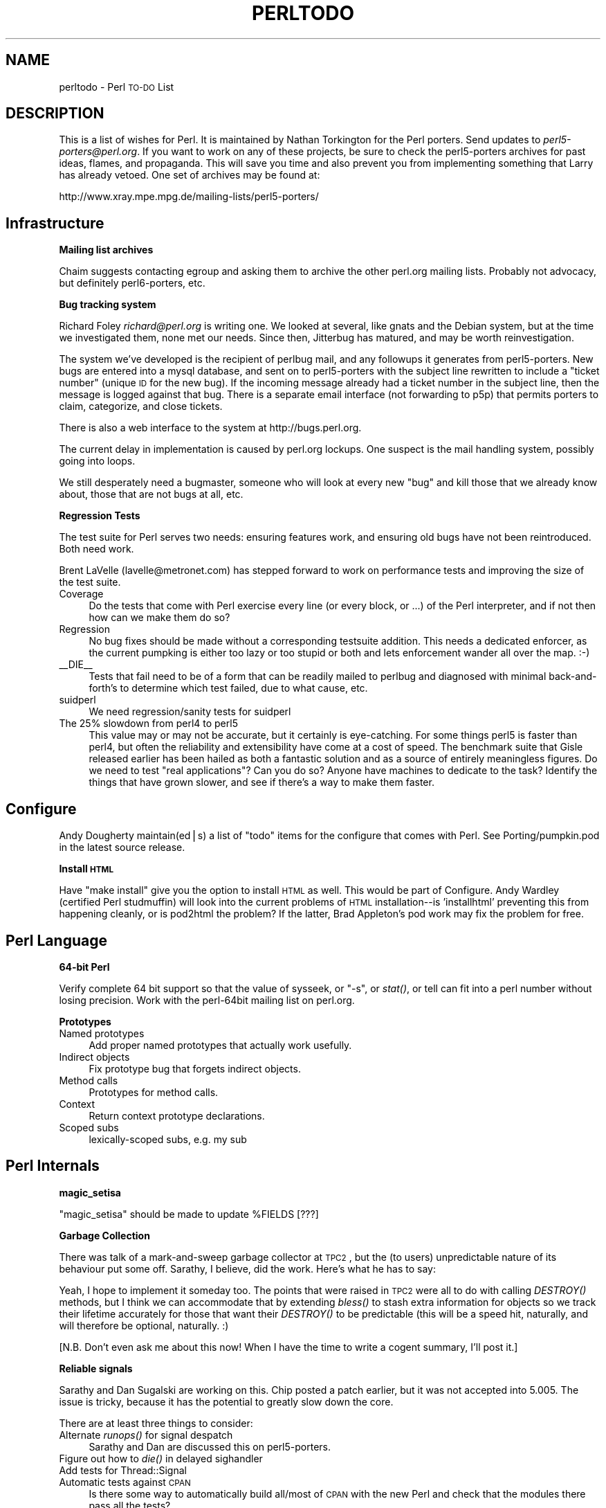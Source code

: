 .\" Automatically generated by Pod::Man version 1.15
.\" Fri Apr 20 13:04:43 2001
.\"
.\" Standard preamble:
.\" ======================================================================
.de Sh \" Subsection heading
.br
.if t .Sp
.ne 5
.PP
\fB\\$1\fR
.PP
..
.de Sp \" Vertical space (when we can't use .PP)
.if t .sp .5v
.if n .sp
..
.de Ip \" List item
.br
.ie \\n(.$>=3 .ne \\$3
.el .ne 3
.IP "\\$1" \\$2
..
.de Vb \" Begin verbatim text
.ft CW
.nf
.ne \\$1
..
.de Ve \" End verbatim text
.ft R

.fi
..
.\" Set up some character translations and predefined strings.  \*(-- will
.\" give an unbreakable dash, \*(PI will give pi, \*(L" will give a left
.\" double quote, and \*(R" will give a right double quote.  | will give a
.\" real vertical bar.  \*(C+ will give a nicer C++.  Capital omega is used
.\" to do unbreakable dashes and therefore won't be available.  \*(C` and
.\" \*(C' expand to `' in nroff, nothing in troff, for use with C<>
.tr \(*W-|\(bv\*(Tr
.ds C+ C\v'-.1v'\h'-1p'\s-2+\h'-1p'+\s0\v'.1v'\h'-1p'
.ie n \{\
.    ds -- \(*W-
.    ds PI pi
.    if (\n(.H=4u)&(1m=24u) .ds -- \(*W\h'-12u'\(*W\h'-12u'-\" diablo 10 pitch
.    if (\n(.H=4u)&(1m=20u) .ds -- \(*W\h'-12u'\(*W\h'-8u'-\"  diablo 12 pitch
.    ds L" ""
.    ds R" ""
.    ds C` ""
.    ds C' ""
'br\}
.el\{\
.    ds -- \|\(em\|
.    ds PI \(*p
.    ds L" ``
.    ds R" ''
'br\}
.\"
.\" If the F register is turned on, we'll generate index entries on stderr
.\" for titles (.TH), headers (.SH), subsections (.Sh), items (.Ip), and
.\" index entries marked with X<> in POD.  Of course, you'll have to process
.\" the output yourself in some meaningful fashion.
.if \nF \{\
.    de IX
.    tm Index:\\$1\t\\n%\t"\\$2"
..
.    nr % 0
.    rr F
.\}
.\"
.\" For nroff, turn off justification.  Always turn off hyphenation; it
.\" makes way too many mistakes in technical documents.
.hy 0
.if n .na
.\"
.\" Accent mark definitions (@(#)ms.acc 1.5 88/02/08 SMI; from UCB 4.2).
.\" Fear.  Run.  Save yourself.  No user-serviceable parts.
.bd B 3
.    \" fudge factors for nroff and troff
.if n \{\
.    ds #H 0
.    ds #V .8m
.    ds #F .3m
.    ds #[ \f1
.    ds #] \fP
.\}
.if t \{\
.    ds #H ((1u-(\\\\n(.fu%2u))*.13m)
.    ds #V .6m
.    ds #F 0
.    ds #[ \&
.    ds #] \&
.\}
.    \" simple accents for nroff and troff
.if n \{\
.    ds ' \&
.    ds ` \&
.    ds ^ \&
.    ds , \&
.    ds ~ ~
.    ds /
.\}
.if t \{\
.    ds ' \\k:\h'-(\\n(.wu*8/10-\*(#H)'\'\h"|\\n:u"
.    ds ` \\k:\h'-(\\n(.wu*8/10-\*(#H)'\`\h'|\\n:u'
.    ds ^ \\k:\h'-(\\n(.wu*10/11-\*(#H)'^\h'|\\n:u'
.    ds , \\k:\h'-(\\n(.wu*8/10)',\h'|\\n:u'
.    ds ~ \\k:\h'-(\\n(.wu-\*(#H-.1m)'~\h'|\\n:u'
.    ds / \\k:\h'-(\\n(.wu*8/10-\*(#H)'\z\(sl\h'|\\n:u'
.\}
.    \" troff and (daisy-wheel) nroff accents
.ds : \\k:\h'-(\\n(.wu*8/10-\*(#H+.1m+\*(#F)'\v'-\*(#V'\z.\h'.2m+\*(#F'.\h'|\\n:u'\v'\*(#V'
.ds 8 \h'\*(#H'\(*b\h'-\*(#H'
.ds o \\k:\h'-(\\n(.wu+\w'\(de'u-\*(#H)/2u'\v'-.3n'\*(#[\z\(de\v'.3n'\h'|\\n:u'\*(#]
.ds d- \h'\*(#H'\(pd\h'-\w'~'u'\v'-.25m'\f2\(hy\fP\v'.25m'\h'-\*(#H'
.ds D- D\\k:\h'-\w'D'u'\v'-.11m'\z\(hy\v'.11m'\h'|\\n:u'
.ds th \*(#[\v'.3m'\s+1I\s-1\v'-.3m'\h'-(\w'I'u*2/3)'\s-1o\s+1\*(#]
.ds Th \*(#[\s+2I\s-2\h'-\w'I'u*3/5'\v'-.3m'o\v'.3m'\*(#]
.ds ae a\h'-(\w'a'u*4/10)'e
.ds Ae A\h'-(\w'A'u*4/10)'E
.    \" corrections for vroff
.if v .ds ~ \\k:\h'-(\\n(.wu*9/10-\*(#H)'\s-2\u~\d\s+2\h'|\\n:u'
.if v .ds ^ \\k:\h'-(\\n(.wu*10/11-\*(#H)'\v'-.4m'^\v'.4m'\h'|\\n:u'
.    \" for low resolution devices (crt and lpr)
.if \n(.H>23 .if \n(.V>19 \
\{\
.    ds : e
.    ds 8 ss
.    ds o a
.    ds d- d\h'-1'\(ga
.    ds D- D\h'-1'\(hy
.    ds th \o'bp'
.    ds Th \o'LP'
.    ds ae ae
.    ds Ae AE
.\}
.rm #[ #] #H #V #F C
.\" ======================================================================
.\"
.IX Title "PERLTODO 1"
.TH PERLTODO 1 "perl v5.6.1" "2001-03-19" "Perl Programmers Reference Guide"
.UC
.SH "NAME"
perltodo \- Perl \s-1TO-DO\s0 List
.SH "DESCRIPTION"
.IX Header "DESCRIPTION"
This is a list of wishes for Perl.  It is maintained by Nathan
Torkington for the Perl porters.  Send updates to
\&\fIperl5\-porters@perl.org\fR.  If you want to work on any of these
projects, be sure to check the perl5\-porters archives for past ideas,
flames, and propaganda.  This will save you time and also prevent you
from implementing something that Larry has already vetoed.  One set
of archives may be found at:
.PP
.Vb 1
\&    http://www.xray.mpe.mpg.de/mailing-lists/perl5-porters/
.Ve
.SH "Infrastructure"
.IX Header "Infrastructure"
.Sh "Mailing list archives"
.IX Subsection "Mailing list archives"
Chaim suggests contacting egroup and asking them to archive the other
perl.org mailing lists.  Probably not advocacy, but definitely
perl6\-porters, etc.
.Sh "Bug tracking system"
.IX Subsection "Bug tracking system"
Richard Foley \fIrichard@perl.org\fR is writing one.  We looked at
several, like gnats and the Debian system, but at the time we
investigated them, none met our needs.  Since then, Jitterbug has
matured, and may be worth reinvestigation.
.PP
The system we've developed is the recipient of perlbug mail, and any
followups it generates from perl5\-porters.  New bugs are entered
into a mysql database, and sent on to
perl5\-porters with the subject line rewritten to include a \*(L"ticket
number\*(R" (unique \s-1ID\s0 for the new bug).  If the incoming message already
had a ticket number in the subject line, then the message is logged
against that bug.  There is a separate email interface (not forwarding
to p5p) that permits porters to claim, categorize, and close tickets.
.PP
There is also a web interface to the system at http://bugs.perl.org.
.PP
The current delay in implementation is caused by perl.org lockups.
One suspect is the mail handling system, possibly going into loops.
.PP
We still desperately need a bugmaster, someone who will look at
every new \*(L"bug\*(R" and kill those that we already know about, those
that are not bugs at all, etc.
.Sh "Regression Tests"
.IX Subsection "Regression Tests"
The test suite for Perl serves two needs: ensuring features work, and
ensuring old bugs have not been reintroduced.  Both need work.
.PP
Brent LaVelle (lavelle@metronet.com) has stepped forward to work on
performance tests and improving the size of the test suite.
.Ip "Coverage" 4
.IX Item "Coverage"
Do the tests that come with Perl exercise every line (or every block,
or ...)  of the Perl interpreter, and if not then how can we make them
do so?
.Ip "Regression" 4
.IX Item "Regression"
No bug fixes should be made without a corresponding testsuite addition.
This needs a dedicated enforcer, as the current pumpking is either too
lazy or too stupid or both and lets enforcement wander all over the
map.  :\-)
.Ip "_\|_DIE_\|_" 4
.IX Item "__DIE__"
Tests that fail need to be of a form that can be readily mailed
to perlbug and diagnosed with minimal back-and-forth's to determine
which test failed, due to what cause, etc.
.Ip "suidperl" 4
.IX Item "suidperl"
We need regression/sanity tests for suidperl
.Ip "The 25% slowdown from perl4 to perl5" 4
.IX Item "The 25% slowdown from perl4 to perl5"
This value may or may not be accurate, but it certainly is
eye-catching.  For some things perl5 is faster than perl4, but often
the reliability and extensibility have come at a cost of speed.  The
benchmark suite that Gisle released earlier has been hailed as both a
fantastic solution and as a source of entirely meaningless figures.
Do we need to test \*(L"real applications\*(R"?  Can you do so?  Anyone have
machines to dedicate to the task?  Identify the things that have grown
slower, and see if there's a way to make them faster.
.SH "Configure"
.IX Header "Configure"
Andy Dougherty maintain(ed|s) a list of \*(L"todo\*(R" items for the configure
that comes with Perl.  See Porting/pumpkin.pod in the latest
source release.
.Sh "Install \s-1HTML\s0"
.IX Subsection "Install HTML"
Have \*(L"make install\*(R" give you the option to install \s-1HTML\s0 as well.  This
would be part of Configure.  Andy Wardley (certified Perl studmuffin)
will look into the current problems of \s-1HTML\s0 installation\*(--is
\&'installhtml' preventing this from happening cleanly, or is pod2html
the problem?  If the latter, Brad Appleton's pod work may fix the
problem for free.
.SH "Perl Language"
.IX Header "Perl Language"
.Sh "64\-bit Perl"
.IX Subsection "64-bit Perl"
Verify complete 64 bit support so that the value of sysseek, or \f(CW\*(C`\-s\*(C'\fR, or
\&\fIstat()\fR, or tell can fit into a perl number without losing precision.
Work with the perl-64bit mailing list on perl.org.
.Sh "Prototypes"
.IX Subsection "Prototypes"
.Ip "Named prototypes" 4
.IX Item "Named prototypes"
Add proper named prototypes that actually work usefully.
.Ip "Indirect objects" 4
.IX Item "Indirect objects"
Fix prototype bug that forgets indirect objects.
.Ip "Method calls" 4
.IX Item "Method calls"
Prototypes for method calls.
.Ip "Context" 4
.IX Item "Context"
Return context prototype declarations.
.Ip "Scoped subs" 4
.IX Item "Scoped subs"
lexically-scoped subs, e.g. my sub
.SH "Perl Internals"
.IX Header "Perl Internals"
.Sh "magic_setisa"
.IX Subsection "magic_setisa"
\&\f(CW\*(C`magic_setisa\*(C'\fR should be made to update \f(CW%FIELDS\fR [???]
.Sh "Garbage Collection"
.IX Subsection "Garbage Collection"
There was talk of a mark-and-sweep garbage collector at \s-1TPC2\s0, but the
(to users) unpredictable nature of its behaviour put some off.
Sarathy, I believe, did the work.  Here's what he has to say:
.PP
Yeah, I hope to implement it someday too.  The points that were
raised in \s-1TPC2\s0 were all to do with calling \fIDESTROY()\fR methods, but
I think we can accommodate that by extending \fIbless()\fR to stash
extra information for objects so we track their lifetime accurately
for those that want their \fIDESTROY()\fR to be predictable (this will be
a speed hit, naturally, and will therefore be optional, naturally. :)
.PP
[N.B. Don't even ask me about this now!  When I have the time to
write a cogent summary, I'll post it.]
.Sh "Reliable signals"
.IX Subsection "Reliable signals"
Sarathy and Dan Sugalski are working on this.  Chip posted a patch
earlier, but it was not accepted into 5.005.  The issue is tricky,
because it has the potential to greatly slow down the core.
.PP
There are at least three things to consider:
.Ip "Alternate \fIrunops()\fR for signal despatch" 4
.IX Item "Alternate runops() for signal despatch"
Sarathy and Dan are discussed this on perl5\-porters.
.Ip "Figure out how to \fIdie()\fR in delayed sighandler" 4
.IX Item "Figure out how to die() in delayed sighandler"
.PD 0
.Ip "Add tests for Thread::Signal" 4
.IX Item "Add tests for Thread::Signal"
.Ip "Automatic tests against \s-1CPAN\s0" 4
.IX Item "Automatic tests against CPAN"
.PD
Is there some way to automatically build all/most of \s-1CPAN\s0 with
the new Perl and check that the modules there pass all the tests?
.Sh "Interpolated regex performance bugs"
.IX Subsection "Interpolated regex performance bugs"
.Vb 7
\&  while (<>) {
\&    $found = 0;
\&    foreach $pat (@patterns) {
\&      $found++ if /$pat/o;
\&    }
\&    print if $found;
\&  }
.Ve
The qr// syntax added in 5.005 has solved this problem, but
it needs more thorough documentation.
.Sh "Memory leaks from failed eval/regcomp"
.IX Subsection "Memory leaks from failed eval/regcomp"
The only known memory leaks in Perl are in failed code or regexp
compilation.  Fix this.  Hugo Van Der Sanden will attempt this but
won't have tuits until January 1999.
.Sh "Make \s-1XS\s0 easier to use"
.IX Subsection "Make XS easier to use"
There was interest in \s-1SWIG\s0 from porters, but nothing has happened
lately.
.Sh "Make embedded Perl easier to use"
.IX Subsection "Make embedded Perl easier to use"
This is probably difficult for the same reasons that \*(L"\s-1XS\s0 For Dummies\*(R"
will be difficult.
.Sh "Namespace cleanup"
.IX Subsection "Namespace cleanup"
.Vb 4
\&    CPP-space:    restrict CPP symbols exported from headers
\&    header-space: move into CORE/perl/
\&    API-space:    begin list of things that constitute public api
\&    env-space:    Configure should use PERL_CONFIG instead of CONFIG etc.
.Ve
.Sh "\s-1MULTIPLICITY\s0"
.IX Subsection "MULTIPLICITY"
Complete work on safe recursive interpreters \f(CW\*(C`Perl\->new()\*(C'\fR.
Sarathy says that a reference implementation exists.
.Sh "MacPerl"
.IX Subsection "MacPerl"
Chris Nandor and Matthias Neeracher are working on better integrating
MacPerl into the Perl distribution.
.SH "Documentation"
.IX Header "Documentation"
There's a lot of documentation that comes with Perl.  The quantity of
documentation makes it difficult for users to know which section of
which manpage to read in order to solve their problem.  Tom
Christiansen has done much of the documentation work in the past.
.Sh "A clear division into tutorial and reference"
.IX Subsection "A clear division into tutorial and reference"
Some manpages (e.g., perltoot and perlreftut) clearly set out to
educate the reader about a subject.  Other manpages (e.g., perlsub)
are references for which there is no tutorial, or are references with
a slight tutorial bent.  If things are either tutorial or reference,
then the reader knows which manpage to read to learn about a subject,
and which manpage to read to learn all about an aspect of that
subject.  Part of the solution to this is:
.Sh "Remove the artificial distinction between operators and functions"
.IX Subsection "Remove the artificial distinction between operators and functions"
History shows us that users, and often porters, aren't clear on the
operator-function distinction.  The present split in reference
material between perlfunc and perlop hinders user navigation.  Given
that perlfunc is by far the larger of the two, move operator reference
into perlfunc.
.Sh "More tutorials"
.IX Subsection "More tutorials"
More documents of a tutorial nature could help.  Here are some
candidates:
.Ip "Regular expressions" 4
.IX Item "Regular expressions"
Robin Berjon (r.berjon@ltconsulting.net) has volunteered.
.Ip "I/O" 4
.IX Item "I/O"
Mark-Jason Dominus (mjd@plover.com) has an outline for perliotut.
.Ip "pack/unpack" 4
.IX Item "pack/unpack"
This is badly needed.  There has been some discussion on the
subject on perl5\-porters.
.Ip "Debugging" 4
.IX Item "Debugging"
Ronald Kimball (rjk@linguist.dartmouth.edu) has volunteered.
.Sh "Include a search tool"
.IX Subsection "Include a search tool"
perldoc should be able to 'grep' fulltext indices of installed \s-1POD\s0
files.  This would let people say:
.PP
.Vb 1
\&  perldoc -find printing numbers with commas
.Ve
and get back the perlfaq entry on 'commify'.
.PP
This solution, however, requires documentation to contain the keywords
the user is searching for.  Even when the users know what they're
looking for, often they can't spell it.
.Sh "Include a locate tool"
.IX Subsection "Include a locate tool"
perldoc should be able to help people find the manpages on a
particular high-level subject:
.PP
.Vb 1
\&  perldoc -find web
.Ve
would tell them manpages, web pages, and books with material on web
programming.  Similarly \f(CW\*(C`perldoc \-find databases\*(C'\fR, \f(CW\*(C`perldoc \-find
references\*(C'\fR and so on.
.PP
We need something in the vicinity of:
.PP
.Vb 4
\&  % perl -help random stuff
\&  No documentation for perl function `random stuff' found
\&  The following entry in perlfunc.pod matches /random/a:
\&    =item rand EXPR
.Ve
.Vb 1
\&    =item rand
.Ve
.Vb 4
\&    Returns a random fractional number greater than or equal to C<0> and less
\&    than the value of EXPR.  (EXPR should be positive.)  If EXPR is
\&    omitted, the value C<1> is used.  Automatically calls C<srand()> unless
\&    C<srand()> has already been called.  See also C<srand()>.
.Ve
.Vb 27
\&    (Note: If your rand function consistently returns numbers that are too
\&    large or too small, then your version of Perl was probably compiled
\&    with the wrong number of RANDBITS.)
\&  The following pod pages seem to have /stuff/a:
\&    perlfunc.pod        (7 hits)
\&    perlfaq7.pod        (6 hits)
\&    perlmod.pod         (4 hits)
\&    perlsyn.pod         (3 hits)
\&    perlfaq8.pod        (2 hits)
\&    perlipc.pod         (2 hits)
\&    perl5004delta.pod   (1 hit)
\&    perl5005delta.pod   (1 hit)
\&    perlcall.pod        (1 hit)
\&    perldelta.pod       (1 hit)
\&    perlfaq3.pod        (1 hit)
\&    perlfaq5.pod        (1 hit)
\&    perlhist.pod        (1 hit)
\&    perlref.pod         (1 hit)
\&    perltoc.pod         (1 hit)
\&    perltrap.pod        (1 hit)
\&  Proceed to open perlfunc.pod? [y] n
\&  Do you want to speak perl interactively? [y] n
\&  Should I dial 911? [y] n
\&  Do you need psychiatric help? [y] y
\&  <PELIZA> Hi, what bothers you today?
\&           A Python programmer in the next cubby is driving me nuts!
\&  <PELIZA> Hmm, thats fixable.  Just [rest censored]
.Ve
.Sh "Separate function manpages by default"
.IX Subsection "Separate function manpages by default"
Perl should install 'manpages' for every function/operator into the
3pl or 3p manual section.  By default.  The splitman program in the
Perl source distribution does the work of turning big perlfunc into
little 3p pages.
.Sh "Users can't find the manpages"
.IX Subsection "Users can't find the manpages"
Make \f(CW\*(C`perldoc\*(C'\fR tell users what they need to add to their .login or
\&.cshrc to set their \s-1MANPATH\s0 correctly.
.Sh "Install \s-1ALL\s0 Documentation"
.IX Subsection "Install ALL Documentation"
Make the standard documentation kit include the \s-1VMS\s0, \s-1OS/2\s0, Win32,
Threads, etc information.  installperl and pod/Makefile should know
enough to copy \s-1README\s0.foo to perlfoo.pod before building everything,
when appropriate.
.Sh "Outstanding issues to be documented"
.IX Subsection "Outstanding issues to be documented"
Tom has a list of 5.005_5* features or changes that require
documentation.
.PP
Create one document that coherently explains the delta between the
last camel release and the current release.  perldelta was supposed
to be that, but no longer.  The things in perldelta never seemed to
get placed in the right places in the real manpages, either.  This
needs work.
.Sh "Adapt www.linuxhq.com for Perl"
.IX Subsection "Adapt www.linuxhq.com for Perl"
This should help glorify documentation and get more people involved in
perl development.
.Sh "Replace man with a perl program"
.IX Subsection "Replace man with a perl program"
Can we reimplement man in Perl?  Tom has a start.  I believe some of
the Linux systems distribute a manalike.  Alternatively, build on
perldoc to remove the unfeatures like \*(L"is slow\*(R" and \*(L"has no apropos\*(R".
.Sh "Unicode tutorial"
.IX Subsection "Unicode tutorial"
We could use more work on helping people understand Perl's new
Unicode support that Larry has created.
.SH "Modules"
.IX Header "Modules"
.Sh "Update the \s-1POSIX\s0 extension to conform with the \s-1POSIX\s0 1003.1 Edition 2"
.IX Subsection "Update the POSIX extension to conform with the POSIX 1003.1 Edition 2"
The current state of the \s-1POSIX\s0 extension is as of Edition 1, 1991,
whereas the Edition 2 came out in 1996.  \s-1ISO/IEC\s0 \fI9945:1\-1996\fR\|(E),
\&\s-1ANSI/IEEE\s0 Std 1003.1, 1996 Edition. \s-1ISBN\s0 1\-55937\-573\-6.  The updates
were legion: threads, \s-1IPC\s0, and real time extensions.
.Sh "Module versions"
.IX Subsection "Module versions"
Automate the checking of versions in the standard distribution so
it's easy for a pumpking to check whether \s-1CPAN\s0 has a newer version
that we should be including?
.Sh "New modules"
.IX Subsection "New modules"
Which modules should be added to the standard distribution?  This ties
in with the \s-1SDK\s0 discussed on the perl-sdk list at perl.org.
.Sh "Profiler"
.IX Subsection "Profiler"
Make the profiler (Devel::DProf) part of the standard release, and
document it well.
.Sh "Tie Modules"
.IX Subsection "Tie Modules"
.Ip "VecArray" 4
.IX Item "VecArray"
Implement array using \fIvec()\fR.  Nathan Torkington has working code to
do this.
.Ip "SubstrArray" 4
.IX Item "SubstrArray"
Implement array using \fIsubstr()\fR
.Ip "VirtualArray" 4
.IX Item "VirtualArray"
Implement array using a file
.Ip "ShiftSplice" 4
.IX Item "ShiftSplice"
Defines shift et al in terms of splice method
.Sh "Procedural options"
.IX Subsection "Procedural options"
Support procedural interfaces for the common cases of Perl's
gratuitously \s-1OOO\s0 modules.  Tom objects to \*(L"use \s-1IO:\s0:File\*(R" reading many
thousands of lines of code.
.Sh "\s-1RPC\s0"
.IX Subsection "RPC"
Write a module for transparent, portable remote procedure calls.  (Not
core).  This touches on the \s-1CORBA\s0 and \s-1ILU\s0 work.
.Sh "y2k localtime/gmtime"
.IX Subsection "y2k localtime/gmtime"
Write a module, Y2k::Catch, which overloads localtime and gmtime's
returned year value and catches \*(L"bad\*(R" attempts to use it.
.Sh "Export File::Find variables"
.IX Subsection "Export File::Find variables"
Make File::Find export \f(CW\*(C`$name\*(C'\fR etc manually, at least if asked to.
.Sh "Ioctl"
.IX Subsection "Ioctl"
Finish a proper Ioctl module.
.Sh "Debugger attach/detach"
.IX Subsection "Debugger attach/detach"
Permit a user to debug an already-running program.
.Sh "Regular Expression debugger"
.IX Subsection "Regular Expression debugger"
Create a visual profiler/debugger tool that stepped you through the
execution of a regular expression point by point.  Ilya has a module
to color-code and display regular expression parses and executions.
There's something at http://tkworld.org/ that might be a good start,
it's a Tk/Tcl \s-1RE\s0 wizard, that builds regexen of many flavours.
.Sh "Alternative \s-1RE\s0 Syntax"
.IX Subsection "Alternative RE Syntax"
Make an alternative regular expression syntax that is accessed through
a module.  For instance,
.PP
.Vb 6
\&  use RE;
\&  $re = start_of_line()
\&      ->literal("1998/10/08")
\&      ->optional( whitespace() )
\&      ->literal("[")
\&      ->remember( many( or( "-", digit() ) ) );
.Ve
.Vb 3
\&  if (/$re/) {
\&    print "time is $1\en";
\&  }
.Ve
Newbies to regular expressions typically only use a subset of the full
language.  Perhaps you wouldn't have to implement the full feature set.
.Sh "Bundled modules"
.IX Subsection "Bundled modules"
Nicholas Clark (nick@flirble.org) had a patch for storing modules in
zipped format.  This needs exploring and concluding.
.Sh "Expect"
.IX Subsection "Expect"
Adopt \s-1IO:\s0:Tty, make it as portable as Don Libes' \*(L"expect\*(R" (can we link
against expect code?), and perfect a Perl version of expect.  \s-1IO:\s0:Tty
and expect could then be distributed as part of the core distribution,
replacing Comm.pl and other hacks.
.Sh "\s-1GUI:\s0:Native"
.IX Subsection "GUI::Native"
A simple-to-use interface to native graphical abilities would
be welcomed.  Oh, Perl's access Tk is nice enough, and reasonably
portable, but it's not particularly as fast as one would like.
Simple access to the mouse's cut buffer or mouse-presses shouldn't
required loading a few terabytes of Tk code.
.Sh "Update semibroken auxiliary tools; h2ph, a2p, etc."
.IX Subsection "Update semibroken auxiliary tools; h2ph, a2p, etc."
Kurt Starsinic is working on h2ph.  mjd has fixed bugs in a2p in the
past.  a2p apparently doesn't work on nawk and gawk extensions.
Graham Barr has an Include module that does h2ph work at runtime.
.Sh "pod2html"
.IX Subsection "pod2html"
A short-term fix: pod2html generates absolute \s-1HTML\s0 links.  Make it
generate relative links.
.Sh "Podchecker"
.IX Subsection "Podchecker"
Something like lint for Pod would be good.  Something that catches
common errors as well as gross ones.  Brad Appleton is putting
together something as part of his PodParser work.
.SH "Tom's Wishes"
.IX Header "Tom's Wishes"
.Sh "Webperl"
.IX Subsection "Webperl"
Design a webperl environment that's as tightly integrated and as
easy-to-use as Perl's current command-line environment.
.Sh "Mobile agents"
.IX Subsection "Mobile agents"
More work on a safe and secure execution environment for mobile
agents would be neat; the Safe.pm module is a start, but there's a
still a lot to be done in that area.  Adopt Penguin?
.Sh "\s-1POSIX\s0 on non-POSIX"
.IX Subsection "POSIX on non-POSIX"
Standard programming constructs for non-POSIX systems would help a
lot of programmers stuck on primitive, legacy systems.  For example,
Microsoft still hasn't made a usable \s-1POSIX\s0 interface on their clunky
systems, which means that standard operations such as \fIalarm()\fR and
\&\fIfork()\fR, both critical for sophisticated client-server programming,
must both be kludged around.
.PP
I'm unsure whether Tom means to emulate \fIalarm\fR\|( )and \fIfork()\fR, or merely
to provide a document like perlport.pod to say which features are
portable and which are not.
.Sh "Portable installations"
.IX Subsection "Portable installations"
Figure out a portable semi-gelled installation, that is, one without
full paths.  Larry has said that he's thinking about this.  Ilya
pointed out that \fIperllib_mangle()\fR is good for this.
.SH "Win32 Stuff"
.IX Header "Win32 Stuff"
.Sh "Rename new headers to be consistent with the rest"
.IX Subsection "Rename new headers to be consistent with the rest"
.Sh "Sort out the \fIspawnvp()\fP mess"
.IX Subsection "Sort out the spawnvp() mess"
.Sh "Work out \s-1DLL\s0 versioning"
.IX Subsection "Work out DLL versioning"
.Sh "Style-check"
.IX Subsection "Style-check"
.SH "Would be nice to have"
.IX Header "Would be nice to have"
.if n .Ip "\f(CW""""pack """"(stuff)*""""""""\fR" 4
.el .Ip "\f(CWpack ``(stuff)*''\fR" 4
.IX Item "pack ""(stuff)*""
.PD 0
.Ip "Contiguous bitfields in pack/unpack" 4
.IX Item "Contiguous bitfields in pack/unpack"
.Ip "lexperl" 4
.IX Item "lexperl"
.Ip "Bundled perl preprocessor" 4
.IX Item "Bundled perl preprocessor"
.Ip "Use posix calls internally where possible" 4
.IX Item "Use posix calls internally where possible"
.Ip "format \s-1BOTTOM\s0" 4
.IX Item "format BOTTOM"
.Ip "\-i rename file only when successfully changed" 4
.IX Item "-i rename file only when successfully changed"
.Ip "All \s-1ARGV\s0 input should act like <>" 4
.IX Item "All ARGV input should act like <>"
.Ip "report \s-1HANDLE\s0 [formats]." 4
.IX Item "report HANDLE [formats]."
.Ip "support in perlmain to rerun debugger" 4
.IX Item "support in perlmain to rerun debugger"
.Ip "lvalue functions" 4
.IX Item "lvalue functions"
.PD
Tuomas Lukka, on behalf of the \s-1PDL\s0 project, greatly desires this and
Ilya has a patch for it (probably against an older version of Perl).
Tuomas points out that what \s-1PDL\s0 really wants is lvalue \fImethods\fR,
not just subs.
.SH "Possible pragmas"
.IX Header "Possible pragmas"
.Sh "'less'"
.IX Subsection "'less'"
(use less memory, \s-1CPU\s0)
.SH "Optimizations"
.IX Header "Optimizations"
.Sh "constant function cache"
.IX Subsection "constant function cache"
.Sh "foreach(reverse...)"
.IX Subsection "foreach(reverse...)"
.Sh "Cache eval tree"
.IX Subsection "Cache eval tree"
Unless lexical outer scope used (mark in &compiling?).
.Sh "rcatmaybe"
.IX Subsection "rcatmaybe"
.Sh "Shrink opcode tables"
.IX Subsection "Shrink opcode tables"
Via multiple implementations selected in peep.
.Sh "Cache hash value"
.IX Subsection "Cache hash value"
Not a win, according to Guido.
.Sh "Optimize away \f(CW@_\fP where possible"
.IX Subsection "Optimize away @_ where possible"
.Sh "Optimize sort by { \f(CW$a\fP <=> \f(CW$b\fP }"
.IX Subsection "Optimize sort by { $a <=> $b }"
Greg Bacon added several more sort optimizations.  These have
made it into 5.005_55, thanks to Hans Mulder.
.Sh "Rewrite regexp parser for better integrated optimization"
.IX Subsection "Rewrite regexp parser for better integrated optimization"
The regexp parser was rewritten for 5.005.  Ilya's the regexp guru.
.SH "Vague possibilities"
.IX Header "Vague possibilities"
.Ip "ref function in list context" 4
.IX Item "ref function in list context"
This seems impossible to do without substantially breaking code.
.Ip "make tr/// return histogram in list context?" 4
.IX Item "make tr/// return histogram in list context?"
.PD 0
.Ip "Loop control on do{} et al" 4
.IX Item "Loop control on do{} et al"
.Ip "Explicit switch statements" 4
.IX Item "Explicit switch statements"
.PD
Nobody has yet managed to come up with a switch syntax that would
allow for mixed hash, constant, regexp checks.  Submit implementation
with syntax, please.
.Ip "compile to real threaded code" 4
.IX Item "compile to real threaded code"
.PD 0
.Ip "structured types" 4
.IX Item "structured types"
.Ip "Modifiable \f(CW$1\fR et al" 4
.IX Item "Modifiable $1 et al"
.PD
The intent is for this to be a means of editing the matched portions of
the target string.
.SH "To Do Or Not To Do"
.IX Header "To Do Or Not To Do"
These are things that have been discussed in the past and roundly
criticized for being of questionable value.
.if n .Sh "Making \fImy()\fP work on ""package"" variables"
.el .Sh "Making \fImy()\fP work on ``package'' variables"
.IX Subsection "Making my() work on "package variables"
Being able to say my($Foo::Bar), something that sounds ludicrous and
the 5.6 pumpking has mocked.
.if n .Sh """or"" testing defined not truth"
.el .Sh "``or'' testing defined not truth"
.IX Subsection ""or testing defined not truth"
We tell people that \f(CW\*(C`||\*(C'\fR can be used to give a default value to a
variable:
.PP
.Vb 1
\&    $children = shift || 5;             # default is 5 children
.Ve
which is almost (but not):
.PP
.Vb 2
\&    $children = shift;
\&    $children = 5 unless $children;
.Ve
but if the first argument was given and is \*(L"0\*(R", then it will be
considered false by \f(CW\*(C`||\*(C'\fR and \f(CW\*(C`5\*(C'\fR used instead.  Really we want
an \f(CW\*(C`||\*(C'\fR\-like operator that behaves like:
.PP
.Vb 2
\&    $children = shift;
\&    $children = 5 unless defined $children;
.Ve
Namely, a \f(CW\*(C`||\*(C'\fR that tests defined-ness rather than truth.  One was
discussed, and a patch submitted, but the objections were many.  While
there were objections, many still feel the need.  At least it was
decided that \f(CW\*(C`??\*(C'\fR is the best name for the operator.
.if n .Sh """dynamic"" lexicals"
.el .Sh "``dynamic'' lexicals"
.IX Subsection ""dynamic lexicals"
.Vb 4
\&  my $x;
\&  sub foo {
\&    local $x;
\&  }
.Ve
Localizing, as Tim Bunce points out, is a separate concept from
whether the variable is global or lexical.  Chip Salzenberg had
an implementation once, but Larry thought it had potential to
confuse.
.if n .Sh """class""\-based, rather than package-based ""lexicals"""
.el .Sh "``class''\-based, rather than package-based ``lexicals''"
.IX Subsection ""class-based, rather than package-based lexicals"
This is like what the Alias module provides, but the variables would
be lexicals reserved by perl at compile-time, which really are indices
pointing into the pseudo-hash object visible inside every method so
declared.
.SH "Threading"
.IX Header "Threading"
.Sh "Modules"
.IX Subsection "Modules"
Which of the standard modules are thread-safe?  Which \s-1CPAN\s0 modules?
How easy is it to fix those non-safe modules?
.Sh "Testing"
.IX Subsection "Testing"
Threading is still experimental.  Every reproducible bug identifies
something else for us to fix.  Find and submit more of these problems.
.Sh "$AUTOLOAD"
.IX Subsection "$AUTOLOAD"
.Sh "exit/die"
.IX Subsection "exit/die"
Consistent semantics for exit/die in threads.
.Sh "External threads"
.IX Subsection "External threads"
Better support for externally created threads.
.Sh "Thread::Pool"
.IX Subsection "Thread::Pool"
.Sh "thread-safety"
.IX Subsection "thread-safety"
Spot-check globals like statcache and global GVs for thread-safety.
"\fBPart done\fR", says Sarathy.
.Sh "Per-thread GVs"
.IX Subsection "Per-thread GVs"
According to Sarathy, this would make \f(CW@_\fR be the same in threaded
and non-threaded, as well as helping solve problems like filehandles
(the same filehandle currently cannot be used in two threads).
.SH "Compiler"
.IX Header "Compiler"
.Sh "Optimization"
.IX Subsection "Optimization"
The compiler's back-end code-generators for creating bytecode or
compilable C code could use optimization work.
.Sh "Byteperl"
.IX Subsection "Byteperl"
Figure out how and where byteperl will be built for the various
platforms.
.Sh "Precompiled modules"
.IX Subsection "Precompiled modules"
Save byte-compiled modules on disk.
.Sh "Executables"
.IX Subsection "Executables"
Auto-produce executable.
.Sh "Typed lexicals"
.IX Subsection "Typed lexicals"
Typed lexicals should affect B::CC::load_pad.
.Sh "Win32"
.IX Subsection "Win32"
Workarounds to help Win32 dynamic loading.
.Sh "\s-1END\s0 blocks"
.IX Subsection "END blocks"
\&\s-1END\s0 blocks need saving in compiled output, now that \s-1CHECK\s0 blocks
are available.
.Sh "_AUTOLOAD"
.IX Subsection "_AUTOLOAD"
_AUTOLOAD prodding.
.Sh "comppadlist"
.IX Subsection "comppadlist"
Fix comppadlist (names in comppad_name can have fake SvCUR
from where newASSIGNOP steals the field).
.Sh "Cached compilation"
.IX Subsection "Cached compilation"
Can we install modules as bytecode?
.SH "Recently Finished Tasks"
.IX Header "Recently Finished Tasks"
.Sh "Figure a way out of $^(capital letter)"
.IX Subsection "Figure a way out of $^(capital letter)"
Figure out a clean way to extend $^(capital letter) beyond
the 26 alphabets.  (${^WORD} maybe?)
.PP
Mark-Jason Dominus sent a patch which went into 5.005_56.
.Sh "Filenames"
.IX Subsection "Filenames"
Keep filenames in the distribution and in the standard module set
be 8.3 friendly where feasible.  Good luck changing the standard
modules, though.
.Sh "Foreign lines"
.IX Subsection "Foreign lines"
Perl should be more generous in accepting foreign line terminations.
Mostly \fBdone\fR in 5.005.
.Sh "Namespace cleanup"
.IX Subsection "Namespace cleanup"
.Vb 2
\&    symbol-space: "pl_" prefix for all global vars
\&                  "Perl_" prefix for all functions
.Ve
.Vb 1
\&    CPP-space:    stop malloc()/free() pollution unless asked
.Ve
.Sh "\s-1ISA\s0.pm"
.IX Subsection "ISA.pm"
Rename and alter \s-1ISA\s0.pm.  \fBDone\fR.  It is now base.pm.
.Sh "gettimeofday"
.IX Subsection "gettimeofday"
See Time::HiRes.
.Sh "autocroak?"
.IX Subsection "autocroak?"
This is the Fatal.pm module, so any builtin that does
not return success automatically \fIdie()\fRs.  If you're feeling brave, tie
this in with the unified exceptions scheme.
